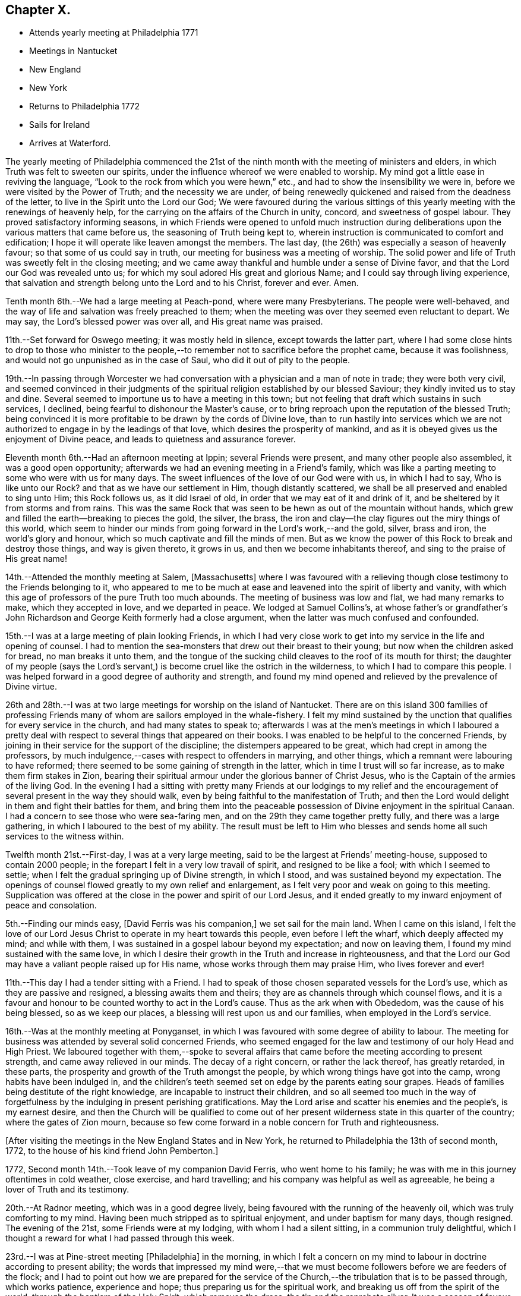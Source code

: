 == Chapter X.

[.chapter-synopsis]
* Attends yearly meeting at Philadelphia 1771
* Meetings in Nantucket
* New England
* New York
* Returns to Philadelphia 1772
* Sails for Ireland
* Arrives at Waterford.

The yearly meeting of Philadelphia commenced the 21st of the
ninth month with the meeting of ministers and elders,
in which Truth was felt to sweeten our spirits,
under the influence whereof we were enabled to worship.
My mind got a little ease in reviving the language,
"`Look to the rock from which you were hewn,`" etc.,
and had to show the insensibility we were in,
before we were visited by the Power of Truth; and the necessity we are under,
of being renewedly quickened and raised from the deadness of the letter,
to live in the Spirit unto the Lord our God;
We were favoured during the various sittings of this
yearly meeting with the renewings of heavenly help,
for the carrying on the affairs of the Church in unity, concord,
and sweetness of gospel labour.
They proved satisfactory informing seasons,
in which Friends were opened to unfold much instruction during
deliberations upon the various matters that came before us,
the seasoning of Truth being kept to,
wherein instruction is communicated to comfort and edification;
I hope it will operate like leaven amongst the members.
The last day, (the 26th) was especially a season of heavenly favour;
so that some of us could say in truth, our meeting for business was a meeting of worship.
The solid power and life of Truth was sweetly felt in the closing meeting;
and we came away thankful and humble under a sense of Divine favor,
and that the Lord our God was revealed unto us;
for which my soul adored His great and glorious Name;
and I could say through living experience,
that salvation and strength belong unto the Lord and to his Christ, forever and ever.
Amen.

Tenth month 6th.--We had a large meeting at Peach-pond, where were many Presbyterians.
The people were well-behaved,
and the way of life and salvation was freely preached to them;
when the meeting was over they seemed even reluctant to depart.
We may say, the Lord`'s blessed power was over all, and His great name was praised.

11th.--Set forward for Oswego meeting; it was mostly held in silence,
except towards the latter part,
where I had some close hints to drop to those who minister to the
people,--to remember not to sacrifice before the prophet came,
because it was foolishness, and would not go unpunished as in the case of Saul,
who did it out of pity to the people.

19th.--In passing through Worcester we had conversation
with a physician and a man of note in trade;
they were both very civil,
and seemed convinced in their judgments of the
spiritual religion established by our blessed Saviour;
they kindly invited us to stay and dine.
Several seemed to importune us to have a meeting in this town;
but not feeling that draft which sustains in such services, I declined,
being fearful to dishonour the Master`'s cause,
or to bring reproach upon the reputation of the blessed Truth;
being convinced it is more profitable to be drawn by the cords of Divine love,
than to run hastily into services which we are not
authorized to engage in by the leadings of that love,
which desires the prosperity of mankind,
and as it is obeyed gives us the enjoyment of Divine peace,
and leads to quietness and assurance forever.

Eleventh month 6th.--Had an afternoon meeting at Ippin; several Friends were present,
and many other people also assembled, it was a good open opportunity;
afterwards we had an evening meeting in a Friend`'s family,
which was like a parting meeting to some who were with us for many days.
The sweet influences of the love of our God were with us, in which I had to say,
Who is like unto our Rock?
and that as we have our settlement in Him, though distantly scattered,
we shall be all preserved and enabled to sing unto Him; this Rock follows us,
as it did Israel of old, in order that we may eat of it and drink of it,
and be sheltered by it from storms and from rains.
This was the same Rock that was seen to be hewn as out of the mountain without hands,
which grew and filled the earth--breaking to pieces the gold, the silver, the brass,
the iron and clay--the clay figures out the miry things of this world,
which seem to hinder our minds from going forward in the Lord`'s work,--and the gold,
silver, brass and iron, the world`'s glory and honour,
which so much captivate and fill the minds of men.
But as we know the power of this Rock to break and destroy those things,
and way is given thereto, it grows in us, and then we become inhabitants thereof,
and sing to the praise of His great name!

14th.--Attended the monthly meeting at Salem, +++[+++Massachusetts]
where I was favoured with a relieving though
close testimony to the Friends belonging to it,
who appeared to me to be much at ease and leavened into the spirit of liberty and vanity,
with which this age of professors of the pure Truth too much abounds.
The meeting of business was low and flat, we had many remarks to make,
which they accepted in love, and we departed in peace.
We lodged at Samuel Collins`'s,
at whose father`'s or grandfather`'s John Richardson and
George Keith formerly had a close argument,
when the latter was much confused and confounded.

15th.--I was at a large meeting of plain looking Friends,
in which I had very close work to get into my service in the life and opening of counsel.
I had to mention the sea-monsters that drew out their breast to their young;
but now when the children asked for bread, no man breaks it unto them,
and the tongue of the sucking child cleaves to the roof of its mouth for thirst;
the daughter of my people (says the Lord`'s servant,) is
become cruel like the ostrich in the wilderness,
to which I had to compare this people.
I was helped forward in a good degree of authority and strength,
and found my mind opened and relieved by the prevalence of Divine virtue.

26th and 28th.--I was at two large meetings for worship on the island of Nantucket.
There are on this island 300 families of professing Friends
many of whom are sailors employed in the whale-fishery.
I felt my mind sustained by the unction that qualifies for every service in the church,
and had many states to speak to;
afterwards I was at the men`'s meetings in which I laboured a pretty
deal with respect to several things that appeared on their books.
I was enabled to be helpful to the concerned Friends,
by joining in their service for the support of the discipline;
the distempers appeared to be great, which had crept in among the professors,
by much indulgence,--cases with respect to offenders in marrying, and other things,
which a remnant were labouring to have reformed;
there seemed to be some gaining of strength in the latter,
which in time I trust will so far increase, as to make them firm stakes in Zion,
bearing their spiritual armour under the glorious banner of Christ Jesus,
who is the Captain of the armies of the living God.
In the evening I had a sitting with pretty many Friends at our lodgings to my
relief and the encouragement of several present in the way they should walk,
even by being faithful to the manifestation of Truth;
and then the Lord would delight in them and fight their battles for them,
and bring them into the peaceable possession of Divine enjoyment in the spiritual Canaan.
I had a concern to see those who were sea-faring men,
and on the 29th they came together pretty fully, and there was a large gathering,
in which I laboured to the best of my ability.
The result must be left to Him who blesses and sends
home all such services to the witness within.

Twelfth month 21st.--First-day, I was at a very large meeting,
said to be the largest at Friends`' meeting-house, supposed to contain 2000 people;
in the forepart I felt in a very low travail of spirit, and resigned to be like a fool;
with which I seemed to settle; when I felt the gradual springing up of Divine strength,
in which I stood, and was sustained beyond my expectation.
The openings of counsel flowed greatly to my own relief and enlargement,
as I felt very poor and weak on going to this meeting.
Supplication was offered at the close in the power and spirit of our Lord Jesus,
and it ended greatly to my inward enjoyment of peace and consolation.

5th.--Finding our minds easy, +++[+++David Ferris was his companion,]
we set sail for the main land.
When I came on this island,
I felt the love of our Lord Jesus Christ to operate in my heart towards this people,
even before I left the wharf, which deeply affected my mind; and while with them,
I was sustained in a gospel labour beyond my expectation; and now on leaving them,
I found my mind sustained with the same love,
in which I desire their growth in the Truth and increase in righteousness,
and that the Lord our God may have a valiant people raised up for His name,
whose works through them may praise Him, who lives forever and ever!

11th.--This day I had a tender sitting with a Friend.
I had to speak of those chosen separated vessels for the Lord`'s use,
which as they are passive and resigned, a blessing awaits them and theirs;
they are as channels through which counsel flows,
and it is a favour and honour to be counted worthy to act in the Lord`'s cause.
Thus as the ark when with Obededom, was the cause of his being blessed,
so as we keep our places, a blessing will rest upon us and our families,
when employed in the Lord`'s service.

16th.--Was at the monthly meeting at Ponyganset,
in which I was favoured with some degree of ability to labour.
The meeting for business was attended by several solid concerned Friends,
who seemed engaged for the law and testimony of our holy Head and High Priest.
We laboured together with them,--spoke to several affairs that
came before the meeting according to present strength,
and came away relieved in our minds.
The decay of a right concern, or rather the lack thereof, has greatly retarded,
in these parts, the prosperity and growth of the Truth amongst the people,
by which wrong things have got into the camp, wrong habits have been indulged in,
and the children`'s teeth seemed set on edge by the parents eating sour grapes.
Heads of families being destitute of the right knowledge,
are incapable to instruct their children,
and so all seemed too much in the way of forgetfulness
by the indulging in present perishing gratifications.
May the Lord arise and scatter his enemies and the people`'s, is my earnest desire,
and then the Church will be qualified to come out of her
present wilderness state in this quarter of the country;
where the gates of Zion mourn,
because so few come forward in a noble concern for Truth and righteousness.

[.offset]
+++[+++After visiting the meetings in the New England States and in New York,
he returned to Philadelphia the 13th of second month, 1772,
to the house of his kind friend John Pemberton.]

1772, Second month 14th.--Took leave of my companion David Ferris,
who went home to his family; he was with me in this journey oftentimes in cold weather,
close exercise, and hard travelling; and his company was helpful as well as agreeable,
he being a lover of Truth and its testimony.

20th.--At Radnor meeting, which was in a good degree lively,
being favoured with the running of the heavenly oil,
which was truly comforting to my mind.
Having been much stripped as to spiritual enjoyment, and under baptism for many days,
though resigned.
The evening of the 21st, some Friends were at my lodging,
with whom I had a silent sitting, in a communion truly delightful,
which I thought a reward for what I had passed through this week.

23rd.--I was at Pine-street meeting +++[+++Philadelphia]
in the morning,
in which I felt a concern on my mind to labour in doctrine according to present ability;
the words that impressed my mind were,--that we must
become followers before we are feeders of the flock;
and I had to point out how we are prepared for the service of
the Church,--the tribulation that is to be passed through,
which works patience, experience and hope; thus preparing us for the spiritual work,
and breaking us off from the spirit of the world, through the baptism of the Holy Spirit,
which removes the dross, the tin and the reprobate silver.
It was a season of favour, and the testimony reached several states present,
and brought us near in the heavenly communion.
Went afterwards to Burlington,
and in the evening had a sitting at Benjamin Swett`'s to profit and enlargement of heart.

24th.--Attended the meeting for worship and discipline there;
in the former I was exercised but did not express all that was before me,
which lessened the reward of sweetness and peace which would have attended,
but I got some ease of mind.
My concern was to the elders and other members,
who were concerned and active in the Lord`'s work,
that they might feel their qualifications in the
moving of the Holy Spirit upon their minds.
As prophecy came not in old time by the will of man,
but holy men spake as they were moved of the Holy Spirit;
so this remains still to be the true qualification for service in the Church,
amongst all the concerned members of different ranks and orders.

Third month 1st.--I went to Frankford meeting in the forenoon,
and returned to the evening meeting in the city.
I was exercised in a low travail in this meeting,
but a spring of living comfort sustained me to labour to the ease and peace of my mind;
the evening meeting was large, and through the seasoning virtue of Truth we were helped.
I sat under a living sense of Divine enjoyment,
as it were under my own vine and fig-tree, where none can deprive of a living feeding,
when it is the Heavenly Master`'s will to honour with his presence and goodness.

3rd.--I went with many Friends to Chester, to see my endeared companion, Joseph Oxley,
embark for England, with Sarah and Deborah Morris;
we had a sitting there before they went on board;
and at our lodging in the morning before we set off,
there was an effusion of love and goodness prevailed,
which united us to each other in much nearness and brokenness of spirit,
which is a mystery to the world and its spirit.
In this frame of mind we parted, the ship got under sail, and we returned to Philadelphia.

22nd.--Was at the Bank meeting in the morning,
and at the great meeting-house in the evening; in the latter I was silent,
I had an impulse to duty but waived it on account of
the smallness of the opening and the singularity of it,
which was David`'s words respecting himself,
"`As the Lord lives there is but a step between
me and death;`"--this occasioned me distress,
as I believe it was best for me to have dropped it, though I had said no more,
but the largeness of the meeting and my own diffidence made me fearful and backward,
which increased uneasiness and multiplied my burden.

Third month 23rd.--In the meeting for ministers and elders I had a sharp close testimony.
I rather kept it too long in my vessel, which disqualified from getting that relief,
and with that clearness, which was desirable.
It was respecting those who were in their chambers of imagery,
and some who turned their backs on the temple,
and were worshipping the sun towards the east.
Like Demas, they were preferring this world and its glory,
before the discharge of their duty;
and thus they had too much neglected the work unto
which they had been called in the Lord`'s vineyard, etc.

25th.--This day I was amongst my friends,
and visited my worthy friend Mordecai Yarnall at his son-in-law`'s, where with his family,
we had a sweet refreshing opportunity under a sense of the overshadowing of Divine love.
Spent the rest of the evening with William Brown and John Churchman.

Fourth month 4th.--Continued in Philadelphia until the 19th;
visiting the meetings and families of Friends, as Truth opened my way;
during which time I had some dipping seasons, and trying exercising moments, but,
amidst all, was mercifully sustained,
and supported to get through in a good degree of the unity of the Spirit,
which remains to be the bond that links and draws the Lord`'s
people and family together in uprightness and simplicity.
I had the company of dear Susannah Lightfoot in
many of those families in which I laboured,
whose service was acceptable and enlivening to me and many more.

19th.--Went to Chester meeting, where I had a low season in travail;
but towards the conclusion Truth seemed to be in dominion,
and the meeting ended in supplication and thanksgiving to the Lord of power and praise,
who is worthy forever!
In the evening went to John Smith`'s, where we had a sitting with many Friends,
to our mutual help and comfort.

Something close was dropped for a state present, which, like David,
was for justifying itself and yet was guilty;
the prophet having to tell him "`You are the man,`" notwithstanding his zeal in saying,
"`the man that has done this shall surely die;`" he sat as a judge,
was for punishing the iniquity of another, but was guilty himself.
I warned such a state to get to the washing pool,
for unless we are washed we have no part in Christ Jesus;
and if we die in guilt and rebellion, we shall be excluded from the territories of light,
and can have no entrance; whereas if we become washed,
we shall be able to stand in the obedience, be faithful unto death,
and so enjoy a crown of life!

22nd.--In Philadelphia, preparing for my journey to Oblong,
having felt drawings for some weeks past to be at their ensuing quarterly meeting.
It has been a sifting time;
but my mind is brought into a disposition to be what the Lord my God would have me to be,
and to follow the leadings of his blessed and unerring Spirit; for,
though human frailty is great, yet weak things are sometimes made strong,
even to confound the wise and prudent of this world.

Sixth month 6th.--Went on board a vessel bound to Cork, to feel if I could go in her,
but found a stop, which brought me into close exercise;
but as I know my motive is to be clear of this people, and to discharge my duty,
I am easy; and have resigned myself to Divine disposal.

Seventh month 31st.--At the monthly meeting in Philadelphia.
In the men`'s meeting we felt living uniting virtue;
and the business was conducted in true desire for an
increase of harmony and spiritual strength,
Many instructive hints were dropped in answering the queries.

Eighth month 1st.--The quarterly meeting for ministers and elders was held this day;
which meeting was owned with the vital power and virtue of Truth, and the body,
I believe, was edified in love.
2nd, Attended three meetings,
in all which I was helped to bear testimony for the truth of our God,
and to labour in the ability revealed;
living praise be ascribed to Him who lives forever, and who, through grace,
enables dust and ashes to stand in dominion over the opposing spirits of carnal men.

3rd.--The quarterly meeting assembled at Fourth street, and was very large;
I was exercised, much to my own ease,
both in the meeting for worship and that for discipline;
and strength was granted to drop several remarks, which much relieved my mind.
The youths`' meeting was held the next day; it was large,
and I laboured in the authority Truth gave.
It ended in praises and thanksgiving to the Lord our God.

5th.--Preparing for my return home, and visiting and taking leave of my friends.

6th.--Was at Market street meeting; it was large,
and though I went into the meeting very poor and empty,
yet possessing faith in the sufficiency of that Power, which is not of man but of God,
I was enabled to deal very closely with some there, who had chosen their own ways;
also to hand encouragement to the young and rising generation,
in a sweet stream of gospel love.
The meeting ended under a solemn sense of the Lord`'s goodness and mercy; for which,
and for every favour extended, may the humble in heart say,
"`Good is the Lord;--His works are wonderful, and His ways past finding out.`"

9th.--Was at three very large meetings, which were favoured with the Divine presence;
tongue and utterance were mercifully administered;
the blessed Lord of life strengthened my mind by the revelation of power from on high.
It was a day of favour to my soul,
and in all those meetings I was supplied and replenished far beyond my expectation;
and I had to praise the Lord for his mercies and blessings to his creature man.
Reverence and awe deeply impressed my mind,
under a sense of the Lord`'s gracious dealings to such a poor weak being as I am.

I went on board a good vessel bound for Cork, but could not see my way in her,
though in appearance, much better and more complete than another bound for Waterford,
and not likely to sail so soon.
But as my intention was to move in that which brought me from my native land,
I committed myself into the keeping of a faithful Creator,
and cast not my dependence upon outward observation, but on His eternal arm of strength,
which led me into this service,
has graciously sustained and succoured in the needful time,
and has been a present help when all outward help was
invisible;--for which favours and mercies,
may my soul bless His great and adorable name, for He is worthy to be followed, served,
feared and obeyed, world without end.

10th.--Took leave of many Friends in the tender love of God,
in a manner suited to the solemnity;
a multiplicity of words did not attend our separation,
but a living sense of the enjoyment of that life and virtue which goes beyond the grave.
I went on board the Charlotte, Richard Curtis, bound to Waterford; and,
as the time was come to part, I rejoiced in the power of an endless life,
and was quiet and composed.
I was accompanied as far as Chester by several Friends; we came to anchor in the evening.

11th.--Weighed anchor, had a pleasant day, read the Scriptures,
and was sweet and well in my mind; and thankful in soul,
for the feeling of great nearness to my well-beloved friends on this continent.

The consciousness of having endeavoured to discharge my duty,
sits exceedingly pleasant on my mind;
thanks be ascribed to Him who is the Author of ability, wisdom and strength; for to man,
as man, belongs nothing that is good; but to the Lord, only wise, dominion,
honour and praise, forever.

20th.--Sat alone, and was desirous that a heart might be given and continued,
to remember the kind dealings of a gracious God,
who wonderfully sustained me in this journey, furnished for the labour of the day,
gave me a place amongst the living in his family; and, at my departure,
favoured me with an incontestible evidence that I was in my place,
and had stayed the proper time and no longer; this is what I desired fervently;
also that He would be graciously pleased to restore me to my friends,
and unite us in the bond of spiritual fellowship.

21st and 22nd.--A pleasant breeze continued in our favour.
Read the Scriptures, and was pleasantly composed,
under a thankful sense of the many mercies and favours communicated to this hour.
May ability be further vouchsafed,
to be more and more sensible of the innumerable obligations I am under,
to the bounteous and inexhaustible Treasury of goodness, infinite and immense.

24th.--Spent the time very pleasantly and sweetly on my voyage, having an easy mind,
free from anxiety and gloom.

28th.--My time much taken up in reading the Scriptures and other profitable works,
which sweetened my mind; I felt myself secretly sustained,
and kept in the harbour of resignation and patience,
which I esteemed a great blessing and favour.
May the sweet influence of Divine love so operate,
as to make me more and more sensible of the benefit of
keeping under the government of our Lord Jesus,
who is King of kings, and Lord of lords,
and who crowns with immortality and eternal fife.

Ninth month 5th.--A pleasant breeze in our favour.
My mind composed, under a sense of the enjoyment of that peace,
which is given to those who endeavour to perform their Master`'s will.

13th.--First-day.
It blew a fresh breeze at south-east, which brought us near Cork harbour;
but as the sea ran too high to attempt going on shore in a boat,
I contented myself with going to the designed harbour, which was Waterford;
and arrived there safely in the afternoon, after a passage of thirty-days,
from land to soundings, and thirty-four from Philadelphia to Waterford.

Very merciful were the dealings of heavenly Goodness to me in this voyage!
One thing worthy of notice is, that the vessel bound for Cork,
in which I was not easy to embark, sailed ten days sooner than we did,
and put into Waterford about three hours before us.
This instructed my mind to trust in the arm of Divine help and sufficiency,
which is revealed for all those who humbly confide therein.
Some of my friends urged the age of the Charlotte as an objection to my going in her;
but believing her to be the right vessel,
and the monthly and quarterly meetings for Philadelphia coming on, I stayed,
and resigned myself to Divine disposal, which yielded peace, and made my heart rejoice;
for, by the detention, I was able to attend those meetings, which were much favoured,
and it seemed to be a crown to my labours on that continent.
Had I gone in the other I should have missed them, been ten day longer at sea,
and should have come with only part of my reward; so that I can say,
the Lord is worthy of adoration and praise.

After attending the week-day meeting in Waterford on the 15th,
in which I felt afresh the spring of life and consolation to unite and refresh,
I came to Clonmel; and on the 16th, of ninth month I got well home,
and found my dear wife and family in health; for which, and all other mercies,
I desire to bow in grateful prostration and dedication of soul.

On the 18th, attended our week-day meeting in Cork;
through the mercy and goodness of the great Lord God,
I felt my mind prepared to unite with the spirits of my friends present,
and to reverence and worship His great Name, who lives forever.

Ninth month 22nd.--When I consider the mercy extended
to me in my distant travel in different climates,
over dangerous rivers and swamps, the spiritual support I daily experienced,
the unity of the living with my labours, and my safe return in peace to my native land;
language will not admit of my commemorating the obligation I am under.
Therefore may circumspect living express His praise; and may I, in holy awe and silence,
contemplate His matchless mercy,
for He is abundant in goodness and truth to His servants, from generation to generation,
forever and ever.
Amen.

In allusion to his labours in America,
he thus writes about this time in a letter to a friend.

[.embedded-content-document.letter]
--

[.letter-heading]
To a Friend

[.signed-section-context-open]
Glanmire, 23rd Twelfth month, 1772.

[.salutation]
Dear Friend,

I know and feel, that often for the sake of others we are favoured,
not for anything of us or in us at our command,
and therefore it is not of him that wills, or of him that runs,
but God that shows mercy; and this, beloved friend, is what sustained, supported,
and gave me a place amongst my friends in America,
and brought me home with a sheaf of peace, rejoicing, may it be, with fear and trembling.
For I well know that unwatchfulness, elevation, or vain glory,
may soon open a door where destruction may enter,
and may speedily cast down to hell in torment, lamentation and woe!

Therefore, I will endeavour to trust in that Arm of strength, which began the work,
carried it on and perfects it, and as there is a patient continuance in obedience,
faith and well-doing, may glory, honour,
and immortality be the crown at the end of my days;
for which end I hope I crave the help of the spirits of my dear friends everywhere,
and of their prayers.

[.signed-section-closing]
With affectionate nearness, I remain your loving friend.

[.signed-section-signature]
Samuel Neale.

--
